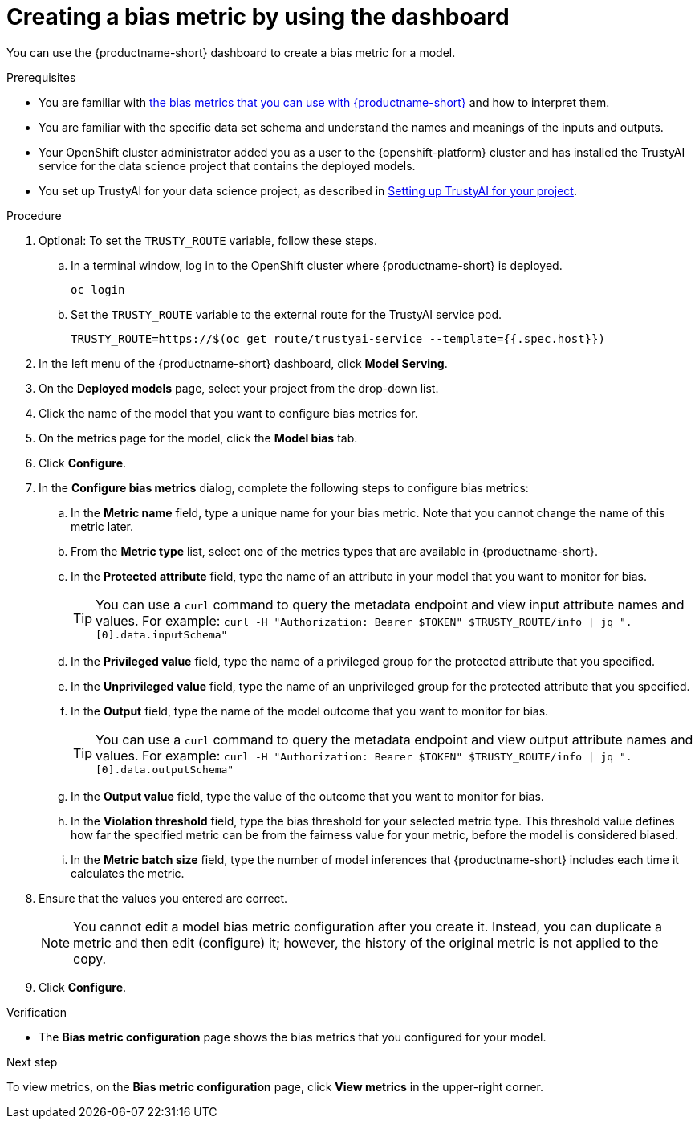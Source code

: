 :_module-type: PROCEDURE

[id='creating-a-bias-metric-using-dashboard_{context}']
= Creating a bias metric by using the dashboard

[role='_abstract']
You can use the {productname-short} dashboard to create a bias metric for a model.

.Prerequisites
ifndef::upstream[]
* You are familiar with link:{rhoaidocshome}{default-format-url}/monitoring_data_science_models/monitoring-model-bias_bias-monitoring#using-bias-metrics_bias-monitoring[the bias metrics that you can use with {productname-short}] and how to interpret them.
endif::[]

ifdef::upstream[]
* You are familiar with link:{odhdocshome}/monitoring-data-science-models/#using-bias-metrics_bias-monitoring[the bias metrics that you can use with {productname-short}] and how to interpret them.
endif::[]

* You are familiar with the specific data set schema and understand the names and meanings of the inputs and outputs.

* Your OpenShift cluster administrator added you as a user to the {openshift-platform} cluster and has installed the TrustyAI service for the data science project that contains the deployed models.

ifndef::upstream[]
* You set up TrustyAI for your data science project, as described in link:{rhoaidocshome}{default-format-url}/monitoring_data_science_models/setting-up-trustyai-for-your-project_monitor#setting-up-trustyai-for-your-project_monitor[Setting up TrustyAI for your project].
endif::[]

ifdef::upstream[]
* You set up TrustyAI for your data science project, as described in link:{odhdocshome}/monitoring-data-science-models/#setting-up-trustyai-for-your-project_monitor[Setting up TrustyAI for your project].
endif::[]

.Procedure
. Optional: To set the `TRUSTY_ROUTE` variable, follow these steps. 
.. In a terminal window, log in to the OpenShift cluster where {productname-short} is deployed.
+
----
oc login
----

.. Set the `TRUSTY_ROUTE` variable to the external route for the TrustyAI service pod.
+
----
TRUSTY_ROUTE=https://$(oc get route/trustyai-service --template={{.spec.host}})
----
. In the left menu of the {productname-short} dashboard, click *Model Serving*.
. On the *Deployed models* page, select your project from the drop-down list.
. Click the name of the model that you want to configure bias metrics for.
. On the metrics page for the model, click the *Model bias* tab.
. Click *Configure*.
. In the *Configure bias metrics* dialog, complete the following steps to configure bias metrics:
.. In the *Metric name* field, type a unique name for your bias metric. Note that you cannot change the name of this metric later.
.. From the *Metric type* list, select one of the metrics types that are available in {productname-short}.
.. In the *Protected attribute* field, type the name of an attribute in your model that you want to monitor for bias.
+ 
TIP: You can use a `curl` command to query the metadata endpoint and view input attribute names and values. For example: `curl -H "Authorization: Bearer $TOKEN" $TRUSTY_ROUTE/info | jq ".[0].data.inputSchema"`
.. In the *Privileged value* field, type the name of a privileged group for the protected attribute that you specified.
.. In the *Unprivileged value* field, type the name of an unprivileged group for the protected attribute that you specified.
.. In the *Output* field, type the name of the model outcome that you want to monitor for bias.
+ 
TIP: You can use a `curl` command to query the metadata endpoint and view output attribute names and values. For example: `curl -H "Authorization: Bearer $TOKEN" $TRUSTY_ROUTE/info | jq ".[0].data.outputSchema"`

.. In the *Output value* field, type the value of the outcome that you want to monitor for bias.
.. In the *Violation threshold* field, type the bias threshold for your selected metric type. This threshold value defines how far the specified metric can be from the fairness value for your metric, before the model is considered biased. 
.. In the *Metric batch size* field, type the number of model inferences that {productname-short} includes each time it calculates the metric.
. Ensure that the values you entered are correct.
+
[NOTE]
====
You cannot edit a model bias metric configuration after you create it. Instead, you can duplicate a metric and then edit (configure) it; however, the history of the original metric is not applied to the copy.
====
. Click *Configure*.

.Verification
* The *Bias metric configuration* page shows the bias metrics that you configured for your model.

.Next step
To view metrics, on the *Bias metric configuration* page, click *View metrics* in the upper-right corner.
